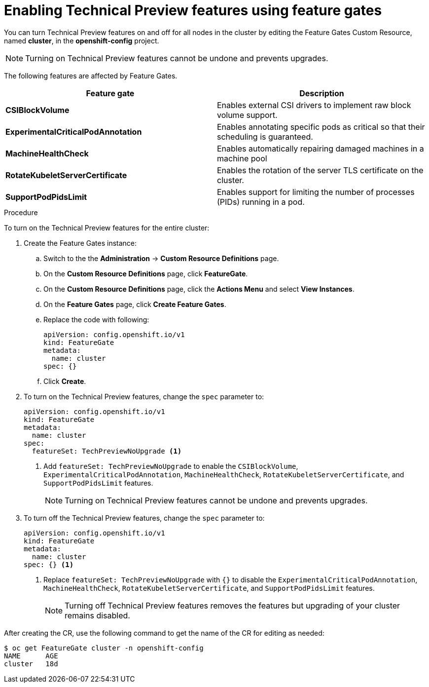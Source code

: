 // Module included in the following assemblies:
//
// * nodes/nodes-cluster-disabling-features.adoc

[id="nodes-cluster-disabling-features-cluster_{context}"]
= Enabling Technical Preview features using feature gates

You can turn Technical Preview features on and off for all nodes in the cluster
by editing the Feature Gates Custom Resource, named *cluster*, in the
*openshift-config* project.

[NOTE]
====
Turning on Technical Preview features cannot be undone and prevents upgrades.
====

The following features are affected by Feature Gates.

[options="header"]
|===
| Feature gate| Description

| *CSIBlockVolume*
| Enables external CSI drivers to implement raw block volume support.

| *ExperimentalCriticalPodAnnotation*
| Enables annotating specific pods as critical so that their scheduling is guaranteed.

| *MachineHealthCheck*
| Enables automatically repairing damaged machines in a machine pool

| *RotateKubeletServerCertificate*
| Enables the rotation of the server TLS certificate on the cluster.

| *SupportPodPidsLimit*
| Enables support for limiting the number of processes (PIDs) running in a pod.

|===

.Procedure

To turn on the Technical Preview features for the entire cluster:

//The steps to create the instance are for Beta only

. Create the Feature Gates instance:

.. Switch to the the *Administration* -> *Custom Resource Definitions* page.

.. On the *Custom Resource Definitions* page, click *FeatureGate*.

.. On the *Custom Resource Definitions* page, click the *Actions Menu* and select *View Instances*.

.. On the *Feature Gates* page, click *Create Feature Gates*.

.. Replace the code with following:
+
[source,yaml]
----
apiVersion: config.openshift.io/v1
kind: FeatureGate
metadata:
  name: cluster
spec: {}
----

.. Click *Create*.

. To turn on the Technical Preview features, change the `spec` parameter to:
+
----
apiVersion: config.openshift.io/v1
kind: FeatureGate
metadata:
  name: cluster
spec:
  featureSet: TechPreviewNoUpgrade <1>
----
+
<1> Add `featureSet: TechPreviewNoUpgrade` to enable the `CSIBlockVolume`, `ExperimentalCriticalPodAnnotation`, `MachineHealthCheck`, `RotateKubeletServerCertificate`, and `SupportPodPidsLimit` features.
+
[NOTE]
====
Turning on Technical Preview features cannot be undone and prevents upgrades.
====

. To turn off the Technical Preview features, change the `spec` parameter to:
+
----
apiVersion: config.openshift.io/v1
kind: FeatureGate
metadata:
  name: cluster
spec: {} <1>
----
+
<1> Replace `featureSet: TechPreviewNoUpgrade` with `{}` to disable the `ExperimentalCriticalPodAnnotation`, `MachineHealthCheck`, `RotateKubeletServerCertificate`, and `SupportPodPidsLimit` features.
+
[NOTE]
====
Turning off Technical Preview features removes the features but upgrading of your cluster remains disabled.
====

After creating the CR, use the following command to get the name of the CR for editing as needed:

----
$ oc get FeatureGate cluster -n openshift-config
NAME      AGE
cluster   18d
----

